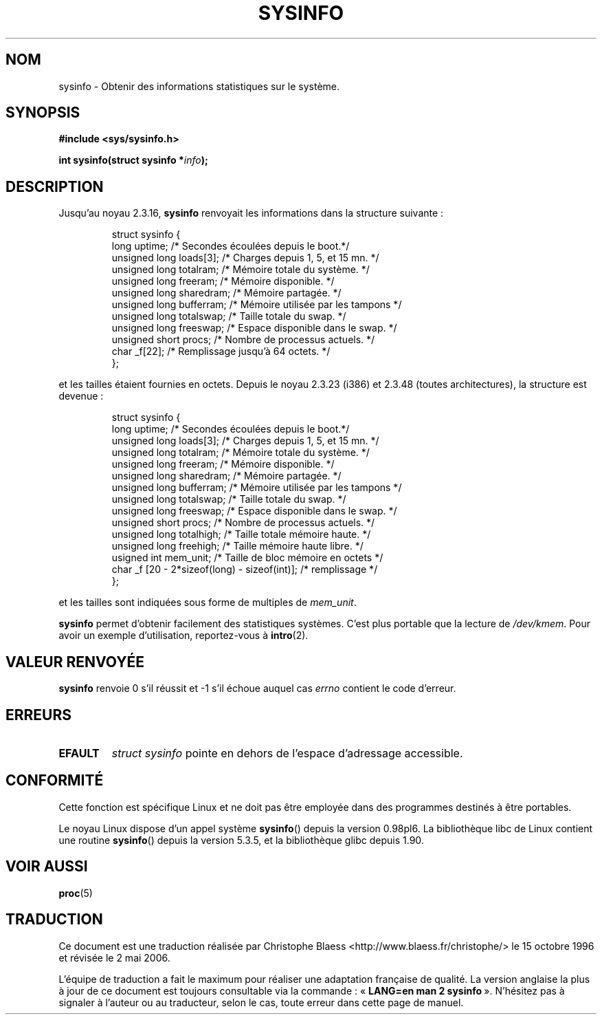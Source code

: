 .\" -*- nroff -*-
.\"
.\" (C)opyright 1993 by Dan Miner (dminer@nyx.cs.du.edu)
.\"
.\"  Permission is granted to freely distribute or modify this file
.\"  for the purpose of improving Linux or its documentation efforts.
.\"  If you modify this file, please put a date stamp and HOW you
.\"  changed this file.  Thanks.   -DM
.\"
.\" Modified Sat Jul 24 12ai:35:12 1993 by Rik Faith (faith@cs.unc.edu)
.\" Modified Tue Oct 22 22:29:51 1996 by Eric S. Raymond <esr@thyrsus.com>
.\" Modified Mon Aug 25 16:06:11 1997 by Nicolás Lichtmaier <nick@debian.org>
.\"
.\" Traduction 15/10/1996 par Christophe Blaess (ccb@club-internet.fr)
.\" Màj 15/04/1997
.\" Màj 12/12/1998 LDP-1.21
.\" Màj 27/06/2000 LDP-1.30
.\" Màj 18/07/2003 LDP-1.56
.\" Màj 01/05/2006 LDP-1.67.1
.\"
.TH SYSINFO 2 "25 août 1997" LDP "Manuel du programmeur Linux"
.SH NOM
sysinfo \- Obtenir des informations statistiques sur le système.
.SH SYNOPSIS
.B #include <sys/sysinfo.h>
.sp
.BI "int sysinfo(struct sysinfo *" info );
.SH DESCRIPTION
Jusqu'au noyau 2.3.16,
.B sysinfo
renvoyait les informations dans la structure suivante\ :

.RS
.nf
struct sysinfo {
  long uptime;             /* Secondes écoulées depuis le boot.*/
  unsigned long loads[3];  /* Charges depuis 1, 5, et 15 mn.   */
  unsigned long totalram;  /* Mémoire totale du système.       */
  unsigned long freeram;   /* Mémoire disponible.              */
  unsigned long sharedram; /* Mémoire partagée.                */
  unsigned long bufferram; /* Mémoire utilisée par les tampons */
  unsigned long totalswap; /* Taille totale du swap.           */
  unsigned long freeswap;  /* Espace disponible dans le swap.  */
  unsigned short procs;    /* Nombre de processus actuels.     */
  char          _f[22];    /* Remplissage jusqu'à 64 octets.   */
};
.fi
.RE

et les tailles étaient fournies en octets. Depuis le noyau 2.3.23 (i386) et
2.3.48 (toutes architectures), la structure est devenue\ :

.RS
.nf
struct sysinfo {
  long uptime;             /* Secondes écoulées depuis le boot.*/
  unsigned long loads[3];  /* Charges depuis 1, 5, et 15 mn.   */
  unsigned long totalram;  /* Mémoire totale du système.       */
  unsigned long freeram;   /* Mémoire disponible.              */
  unsigned long sharedram; /* Mémoire partagée.                */
  unsigned long bufferram; /* Mémoire utilisée par les tampons */
  unsigned long totalswap; /* Taille totale du swap.           */
  unsigned long freeswap;  /* Espace disponible dans le swap.  */
  unsigned short procs;    /* Nombre de processus actuels.     */
  unsigned long totalhigh; /* Taille totale mémoire haute.     */
  unsigned long freehigh;  /* Taille mémoire haute libre.      */
  usigned int   mem_unit;  /* Taille de bloc mémoire en octets */
  char _f [20 - 2*sizeof(long) - sizeof(int)];  /* remplissage */
};
.fi
.RE

et les tailles sont indiquées sous forme de multiples de \fImem_unit\fP.

.B sysinfo
permet d'obtenir facilement des statistiques systèmes. C'est
plus portable que la lecture de \fI/dev/kmem\fP.
Pour avoir un exemple d'utilisation, reportez-vous à
.BR intro (2).
.SH "VALEUR RENVOYÉE"
.B sysinfo
renvoie 0 s'il réussit et \-1 s'il échoue auquel cas
.I errno
contient le code d'erreur.
.SH ERREURS
.TP
.B EFAULT
\fIstruct\ sysinfo\fP pointe en dehors de l'espace d'adressage accessible.
.SH "CONFORMITÉ"
Cette fonction est spécifique Linux et ne doit pas être employée dans des
programmes destinés à être portables.
.sp
Le noyau Linux dispose d'un appel système \fBsysinfo\fP() depuis la version
0.98pl6. La bibliothèque libc de Linux contient une routine \fBsysinfo\fP()
depuis la version 5.3.5, et la bibliothèque glibc depuis 1.90.
.SH "VOIR AUSSI"
.BR proc (5)
.SH TRADUCTION
.PP
Ce document est une traduction réalisée par Christophe Blaess
<http://www.blaess.fr/christophe/> le 15\ octobre\ 1996
et révisée le 2\ mai\ 2006.
.PP
L'équipe de traduction a fait le maximum pour réaliser une adaptation
française de qualité. La version anglaise la plus à jour de ce document est
toujours consultable via la commande\ : «\ \fBLANG=en\ man\ 2\ sysinfo\fR\ ».
N'hésitez pas à signaler à l'auteur ou au traducteur, selon le cas, toute
erreur dans cette page de manuel.
